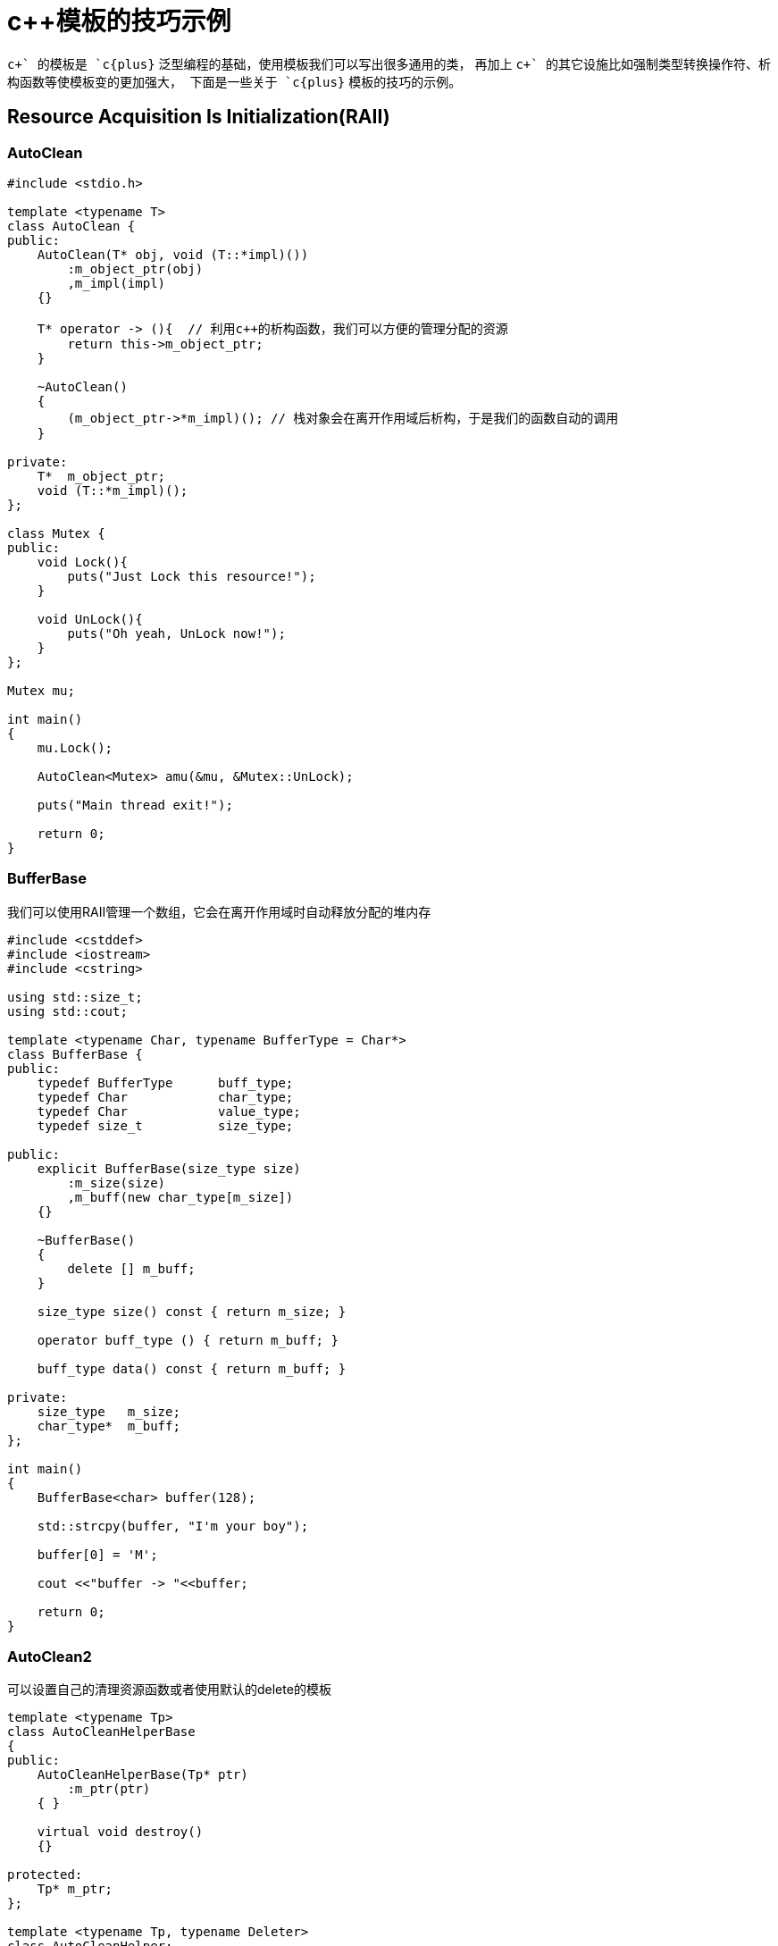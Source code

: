 = c++模板的技巧示例
:toc-title: contents
:showtitle:
:page-navtitle: c++模板的技巧示例
:page-excerpt: C++模板技巧
:page-root: ../../../

`c{plus}+` 的模板是 `c{plus}+` 泛型编程的基础，使用模板我们可以写出很多通用的类，
再加上 `c{plus}+` 的其它设施比如强制类型转换操作符、析构函数等使模板变的更加强大，
下面是一些关于 `c{plus}+` 模板的技巧的示例。

== Resource Acquisition Is Initialization(RAII)

=== AutoClean

```cpp
#include <stdio.h>

template <typename T>
class AutoClean {
public:
    AutoClean(T* obj, void (T::*impl)())
        :m_object_ptr(obj)
        ,m_impl(impl)
    {}

    T* operator -> (){  // 利用c++的析构函数，我们可以方便的管理分配的资源
        return this->m_object_ptr;
    }

    ~AutoClean()
    {
        (m_object_ptr->*m_impl)(); // 栈对象会在离开作用域后析构，于是我们的函数自动的调用
    }

private:
    T*  m_object_ptr;
    void (T::*m_impl)();
};

class Mutex {
public:
    void Lock(){
        puts("Just Lock this resource!");
    }

    void UnLock(){
        puts("Oh yeah, UnLock now!");
    }
};

Mutex mu;

int main()
{
    mu.Lock();

    AutoClean<Mutex> amu(&mu, &Mutex::UnLock);

    puts("Main thread exit!");

    return 0;
}
```

=== BufferBase

我们可以使用RAII管理一个数组，它会在离开作用域时自动释放分配的堆内存

```cpp
#include <cstddef>
#include <iostream>
#include <cstring>

using std::size_t;
using std::cout;

template <typename Char, typename BufferType = Char*>
class BufferBase {
public:
    typedef BufferType      buff_type;
    typedef Char            char_type;
    typedef Char            value_type;
    typedef size_t          size_type;

public:
    explicit BufferBase(size_type size)
        :m_size(size)
        ,m_buff(new char_type[m_size])
    {}

    ~BufferBase()
    {
        delete [] m_buff;
    }

    size_type size() const { return m_size; }

    operator buff_type () { return m_buff; }

    buff_type data() const { return m_buff; }

private:
    size_type   m_size;
    char_type*  m_buff;
};

int main()
{
    BufferBase<char> buffer(128);

    std::strcpy(buffer, "I'm your boy");

    buffer[0] = 'M';

    cout <<"buffer -> "<<buffer;

    return 0;
}
```

=== AutoClean2

可以设置自己的清理资源函数或者使用默认的delete的模板

```cpp
template <typename Tp>
class AutoCleanHelperBase
{
public:
    AutoCleanHelperBase(Tp* ptr)
        :m_ptr(ptr)
    { }

    virtual void destroy()
    {}

protected:
    Tp* m_ptr;
};

template <typename Tp, typename Deleter>
class AutoCleanHelper;

template <typename Tp>
class AutoCleanHelper<Tp, void> : public AutoCleanHelperBase<Tp>
{
public:
    AutoCleanHelper(Tp* ptr)
        :AutoCleanHelperBase<Tp>(ptr)
    { }

    void destroy()
    {
        delete this->m_ptr;
    }
};

template <typename Tp, typename Deleter>
class AutoCleanHelper: public AutoCleanHelperBase<Tp>
{
public:
    AutoCleanHelper(Tp* ptr, Deleter del)
        :AutoCleanHelperBase<Tp>(ptr)
        ,m_del(del)
    { }

    void destroy()
    {
        (this->m_ptr->*m_del)();
    }

private:
    Deleter m_del;
};

template <typename Tp>
class AutoClean
{
public:
    template <typename Tp1>
    AutoClean(Tp1* ptr)
        :m_helper(new AutoCleanHelper<Tp1, void>(ptr))
    {}

    template <typename Tp1, typename Deleter>
    AutoClean(Tp1* ptr, Deleter deleter)
        :m_helper(new AutoCleanHelper<Tp1, Deleter>(ptr, deleter))
    {}

    ~AutoClean()
    {
        m_helper->destroy();
        delete m_helper;
    }


private:
    AutoCleanHelperBase<Tp>* m_helper;
};

class CanDestroy
{
public:
    ~ CanDestroy()
    {
        std::cout <<"I'm destroy now !!!\n";
    }
};

class ExplicitDestroy
{
public:
    void destroy()
    {
        std::cout <<"I'm also destroy now !!!\n";
    }
};

int main()
{
    AutoClean<CanDestroy> clean1(new CanDestroy);

    AutoClean<ExplicitDestroy> clean2(new ExplicitDestroy, &ExplicitDestroy::destroy);

    return 0;
}
```

== Annotating Attributes

=== sample

```cpp
#include <stdio.h>

struct Obj {
    void func() { }
};

template <void (Obj::*x)()>
struct Trait {

};

struct Type {
    typedef int Tint;
};

template <typename T>
void f(typename T::Tint) {
    puts("xxx");
}

template <typename T>
void f(T) {
    puts("www");
}

int main() {
    Trait<&Obj::func> t1;

    (void)t1;
    f<Type>(10);
    f<int>(11);

    return 0;
}
```

== Overloading Return Value

我可以使用重载强制转换操作符来重载返回值

=== plus

```cpp
#include <iostream>
#include <cstdlib>
#include <string>

using std::string;
using std::cout;
using std::endl;

struct plus
{
	int arg1;
	int arg2;

	plus(int x, int y)
	{
		arg1 = x;
		arg2 = y;
	}

	//overload type conversion operator
	operator int () const
	{
		return arg1 + arg2;
	}

	operator string () const
	{
		return std::to_string(arg1 + arg2);
	}
};

int main()
{
	int i = plus(1, 2);

	string s = plus(1, 2);

	std::cout <<i<<" -- "<<s<<std::endl;

	return EXIT_SUCCESS;
}
```

== Print Array Help

=== print array

```cpp
template <typename T, size_t N>
void print(T(&array)[N])
{
    for (auto e: array) {
        std::cout <<e<<"\t";
    }
    std::cout <<"\n";
}

template <typename It>
void print(It beg, It end)
{
    for (;beg < end;++ beg) {
        std::cout <<*beg<<"\t";
    }
    std::cout <<"\n";
}
```

== Get User Input

=== get

```cpp
template <typename T>
T get()
{
    T in;

    do {
        if (!(std::cin >>in)) {
            std::cin.clear(), std::cin.ignore();
        } else {
            break;
        }
    }while(true);

    return in;
}
```

== Property

`c{plus}+` 没有 **属性** 这一设施，不过 `Imperfect c{plus}+` 中的讲解了如何使用 `c{plus}+` 的模板来实现属性

=== ReadOnly Property

```cpp
// 这是一个不可移植的语法，不过常用编译器都支持
#define SET_TEMPLATE_ARG_AS_FRINED(c)  \
    fri##end c

template <typename V, typename R, typename F>
class ReadOnlyProperty
{
public:
    typedef V value_type;
    typedef R reference_type;
    typedef F friend_type;
    typedef ReadOnlyProperty<value_type,    \
        reference_type, friend_type> class_type;
private:
    ReadOnlyProperty()
    {}

    ReadOnlyProperty(const value_type& r)
        :m_value(r)
    {}

    SET_TEMPLATE_ARG_AS_FRINED(friend_type);

public:
    operator reference_type () const
    {
        return m_value;
    }

private:
    value_type m_value;

private:
    ReadOnlyProperty(const ReadOnlyProperty &r) = delete; //c++11
    ReadOnlyProperty& operator = (const ReadOnlyProperty&) = delete;
};
```

=== ReadOnly External Property

```cpp
template <typename V, typename R>
class ReadOnlyExternalProperty
{
public:
    typedef V value_type;
    typedef R reference_type;
    typedef ReadOnlyExternalProperty<value_type,    \
        reference_type> class_type;
public:
    ReadOnlyExternalProperty(value_type& vref)
        :m_vref(vref)
    {}

    operator reference_type() const
    {
        return m_vref;
    }

private:

    value_type& m_vref;
private:
    ReadOnlyExternalProperty(const ReadOnlyExternalProperty&) = delete;
    ReadOnlyExternalProperty& operator = (const ReadOnlyExternalProperty&) = delete;
};
```

=== sample

```cpp
#include <iostream>

using namespace std;

class LinkList {
public:
    ReadOnlyProperty<int, int, LinkList> Count;
    ReadOnlyExternalProperty<size_t, size_t> Length;

public:
    LinkList()
        :Count(0)
        ,Length(m_length)
        ,m_length(0)
    {}

    void add()
    {
        Count.m_value ++;
        m_length ++;
    }

    void del()
    {
        Count.m_value --;
        m_length --;
    }
private:
    size_t m_length;
};

int main()
{
    LinkList list;

    cout <<"create a list with count -> "<<list.Count<<endl;
    cout <<"create a list with length -> "<<list.Length<<endl;

    list.add();
    cout <<"after add -> "<<list.Count<<endl;
    cout <<"after add -> "<<list.Length<<endl;

    list.del();
    cout <<"after del -> "<<list.Count<<endl;
    cout <<"after add -> "<<list.Length<<endl;

    return 0;
}
```

== Scoping

这也是来自 `Imperfect c{plus}+` 中的例子，作用域守卫可以在很多情况下帮助你写出优美的代码

=== Increment Scoping

```cpp
template <typename T>
struct SimpleIncrementer
{
    void operator ()(T& t)
    {
        ++t;
    }
};

template <typename T>
struct SimpleDecrementer
{
    void operator ()(T& t)
    {
        --t;
    }
};

template <typename T,
          typename F = SimpleIncrementer<T>,
          typename S = SimpleDecrementer<T>>
class IncrementScoping
{
public:
    typedef T value_type;
    typedef F first_op;
    typedef S second_op;

    explicit IncrementScoping(value_type& ref)
        :m_ref(ref)
    {
        first_op()(m_ref);
    }

    ~IncrementScoping()
    {
        second_op()(m_ref);
    }

private:
    value_type& m_ref;
};
```

=== Value Change Scoping

```cpp
template <typename T>
class ValueScoping
{
public:
    typedef T value_type;

    template <typename O>
    ValueScoping(value_type& var, const O& set)
        :m_ref(var)
        ,m_restore(var)
    {
        m_ref = set;
    }

    template <typename O>
    ValueScoping(value_type& var, const O& set, const value_type& restore)
        :m_ref(var)
        ,m_restore(restore)
    {
        m_ref = set;
    }

    ~ValueScoping()
    {
        m_ref = m_restore;
    }

private:
    value_type&     m_ref;
    value_type      m_restore;
};
```

=== Lock Scoping

```cpp
template <typename L>
struct LockHelper
{
    static void lock(L& l)
    {
        //add this inline *real_lock* function to your class header
        real_lock(l);
    }

    static void unlock(L& l)
    {
        //add this inline *real_unlock* function to your class header
        real_unlock(l);
    }
};

template <typename L,
          typename H = LockHelper<L>>
class LockScoping
{
public:
    explicit LockScoping(L& lock)
        :m_lock(lock)
    {
        H::lock(m_lock);
    }

    ~LockScoping()
    {
        H::unlock(m_lock);
    }

private:
    L& m_lock;
};
```

=== sample

```cpp
#include <string>
#include <iostream>

int main()
{
		{
            int var1 = 0;

            std::cout <<"Before .. value = "<<var1<<std::endl;
            {
                IncrementScoping<int> int_scope(var1);

                std::cout <<"Current value = "<<var1<<std::endl;
            }

            std::cout <<"After .. value = "<<var1<<std::endl;
        }

        {
            std::string original_str = "Original";

            std::cout <<"Before .. original_str = "<<original_str<<std::endl;
            {
                ValueScoping<std::string> str_scope(original_str, "Temp Value");

                std::cout <<"Current original_str = "<<original_str<<std::endl;
            }

            std::cout <<"After .. original_str = "<<original_str<<std::endl;
        }

    	return 0;
}
```
